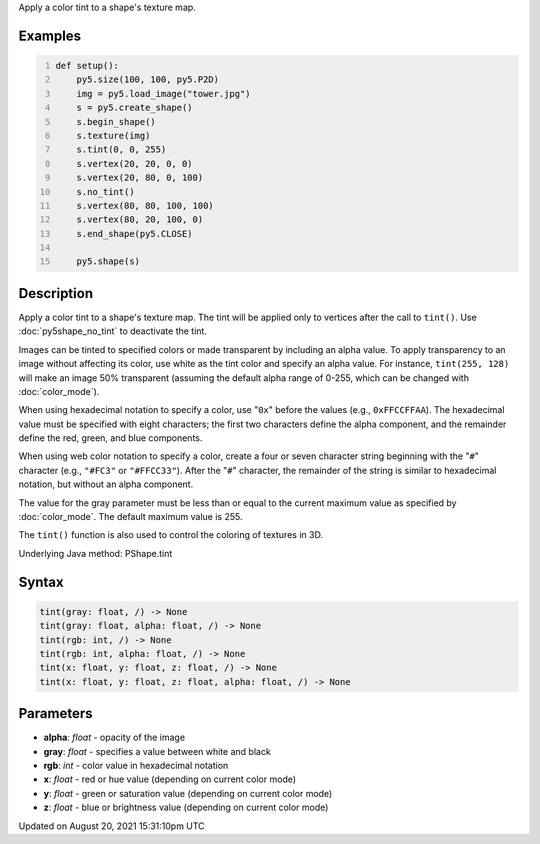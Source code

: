 .. title: Py5Shape.tint()
.. slug: py5shape_tint
.. date: 2021-08-20 15:31:10 UTC+00:00
.. tags:
.. category:
.. link:
.. description: py5 Py5Shape.tint() documentation
.. type: text

Apply a color tint to a shape's texture map.

Examples
========

.. raw:: html

    <div class="example-table">

.. raw:: html

    <div class="example-row"><div class="example-cell-image">

.. image:: /images/reference/Py5Shape_tint_0.png
    :alt: example picture for tint()

.. raw:: html

    </div><div class="example-cell-code">

.. code:: python
    :number-lines:

    def setup():
        py5.size(100, 100, py5.P2D)
        img = py5.load_image("tower.jpg")
        s = py5.create_shape()
        s.begin_shape()
        s.texture(img)
        s.tint(0, 0, 255)
        s.vertex(20, 20, 0, 0)
        s.vertex(20, 80, 0, 100)
        s.no_tint()
        s.vertex(80, 80, 100, 100)
        s.vertex(80, 20, 100, 0)
        s.end_shape(py5.CLOSE)

        py5.shape(s)

.. raw:: html

    </div></div>

.. raw:: html

    </div>

Description
===========

Apply a color tint to a shape's texture map. The tint will be applied only to vertices after the call to ``tint()``. Use :doc:`py5shape_no_tint` to deactivate the tint.

Images can be tinted to specified colors or made transparent by including an alpha value. To apply transparency to an image without affecting its color, use white as the tint color and specify an alpha value. For instance, ``tint(255, 128)`` will make an image 50% transparent (assuming the default alpha range of 0-255, which can be changed with :doc:`color_mode`).

When using hexadecimal notation to specify a color, use "``0x``" before the values (e.g., ``0xFFCCFFAA``). The hexadecimal value must be specified with eight characters; the first two characters define the alpha component, and the remainder define the red, green, and blue components.

When using web color notation to specify a color, create a four or seven character string beginning with the "``#``" character (e.g., ``"#FC3"`` or ``"#FFCC33"``). After the "``#``" character, the remainder of the string is similar to hexadecimal notation, but without an alpha component.

The value for the gray parameter must be less than or equal to the current maximum value as specified by :doc:`color_mode`. The default maximum value is 255.

The ``tint()`` function is also used to control the coloring of textures in 3D.

Underlying Java method: PShape.tint

Syntax
======

.. code:: python

    tint(gray: float, /) -> None
    tint(gray: float, alpha: float, /) -> None
    tint(rgb: int, /) -> None
    tint(rgb: int, alpha: float, /) -> None
    tint(x: float, y: float, z: float, /) -> None
    tint(x: float, y: float, z: float, alpha: float, /) -> None

Parameters
==========

* **alpha**: `float` - opacity of the image
* **gray**: `float` - specifies a value between white and black
* **rgb**: `int` - color value in hexadecimal notation
* **x**: `float` - red or hue value (depending on current color mode)
* **y**: `float` - green or saturation value (depending on current color mode)
* **z**: `float` - blue or brightness value (depending on current color mode)


Updated on August 20, 2021 15:31:10pm UTC

